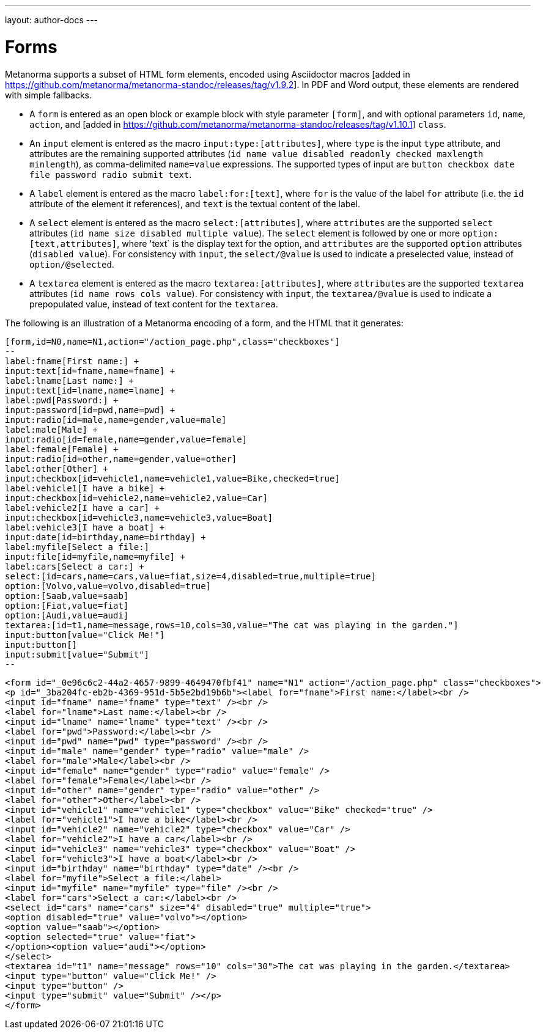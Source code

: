 ---
layout: author-docs
---

= Forms

Metanorma supports a subset of HTML form elements, encoded using Asciidoctor 
macros [added in https://github.com/metanorma/metanorma-standoc/releases/tag/v1.9.2].
In PDF and Word output, these elements are rendered with simple fallbacks.

* A `form` is entered as an open block or example block with style parameter `[form]`, and with optional parameters
`id`, `name`, `action`, and [added in https://github.com/metanorma/metanorma-standoc/releases/tag/v1.10.1] `class`.
* An `input` element is entered as the macro `input:type:[attributes]`, where `type` is the
input `type` attribute, and attributes are the remaining supported attributes
(`id name value disabled readonly checked maxlength minlength`), as comma-delimited `name=value`
expressions. The supported types of input are `button checkbox date file password radio submit text`.
* A `label` element is entered as the macro `label:for:[text]`, where `for` is the value of the
label `for` attribute (i.e. the `id` attribute of the element it references), and `text` is the 
textual content of the label.
* A `select` element is entered as the macro `select:[attributes]`, where `attributes` are the
supported `select` attributes (`id name size disabled multiple value`). The `select` element
is followed by one or more `option:[text,attributes]`, where 'text` is the display text for the
option, and `attributes` are the supported `option`
attributes (`disabled value`). For consistency with `input`, the `select/@value` is used to
indicate a preselected value, instead of `option/@selected`.
* A `textarea` element is entered as the macro `textarea:[attributes]`, where `attributes` are
the supported `textarea` attributes (`id name rows cols value`). For consistency with `input`, 
the `textarea/@value` is used to indicate a prepopulated value, instead of text content for the
`textarea`.

The following is an illustration of a Metanorma encoding of a form, and the HTML that it generates:

[source,asciidoc]
----
[form,id=N0,name=N1,action="/action_page.php",class="checkboxes"]
--
label:fname[First name:] +
input:text[id=fname,name=fname] +
label:lname[Last name:] +
input:text[id=lname,name=lname] +
label:pwd[Password:] +
input:password[id=pwd,name=pwd] +
input:radio[id=male,name=gender,value=male]
label:male[Male] +
input:radio[id=female,name=gender,value=female]
label:female[Female] +
input:radio[id=other,name=gender,value=other]
label:other[Other] +
input:checkbox[id=vehicle1,name=vehicle1,value=Bike,checked=true]
label:vehicle1[I have a bike] +
input:checkbox[id=vehicle2,name=vehicle2,value=Car]
label:vehicle2[I have a car] +
input:checkbox[id=vehicle3,name=vehicle3,value=Boat]
label:vehicle3[I have a boat] +
input:date[id=birthday,name=birthday] +
label:myfile[Select a file:]
input:file[id=myfile,name=myfile] +
label:cars[Select a car:] +
select:[id=cars,name=cars,value=fiat,size=4,disabled=true,multiple=true]
option:[Volvo,value=volvo,disabled=true]
option:[Saab,value=saab]
option:[Fiat,value=fiat]
option:[Audi,value=audi]
textarea:[id=t1,name=message,rows=10,cols=30,value="The cat was playing in the garden."]
input:button[value="Click Me!"]
input:button[]
input:submit[value="Submit"]
--
----

[source,html]
----
<form id="_0e96c6c2-44a2-4657-9899-4649470fbf41" name="N1" action="/action_page.php" class="checkboxes">
<p id="_3ba204fc-eb2b-4369-951d-5b5e2bd19b6b"><label for="fname">First name:</label><br />
<input id="fname" name="fname" type="text" /><br />
<label for="lname">Last name:</label><br />
<input id="lname" name="lname" type="text" /><br />
<label for="pwd">Password:</label><br />
<input id="pwd" name="pwd" type="password" /><br />
<input id="male" name="gender" type="radio" value="male" />
<label for="male">Male</label><br />
<input id="female" name="gender" type="radio" value="female" />
<label for="female">Female</label><br />
<input id="other" name="gender" type="radio" value="other" />
<label for="other">Other</label><br />
<input id="vehicle1" name="vehicle1" type="checkbox" value="Bike" checked="true" />
<label for="vehicle1">I have a bike</label><br />
<input id="vehicle2" name="vehicle2" type="checkbox" value="Car" />
<label for="vehicle2">I have a car</label><br />
<input id="vehicle3" name="vehicle3" type="checkbox" value="Boat" />
<label for="vehicle3">I have a boat</label><br />
<input id="birthday" name="birthday" type="date" /><br />
<label for="myfile">Select a file:</label>
<input id="myfile" name="myfile" type="file" /><br />
<label for="cars">Select a car:</label><br />
<select id="cars" name="cars" size="4" disabled="true" multiple="true">
<option disabled="true" value="volvo"></option>
<option value="saab"></option>
<option selected="true" value="fiat">
</option><option value="audi"></option>
</select>
<textarea id="t1" name="message" rows="10" cols="30">The cat was playing in the garden.</textarea>
<input type="button" value="Click Me!" />
<input type="button" />
<input type="submit" value="Submit" /></p>
</form>
----
